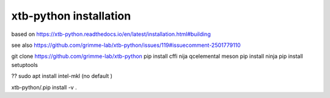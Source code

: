 xtb-python installation
========================

based on https://xtb-python.readthedocs.io/en/latest/installation.html#building

see also https://github.com/grimme-lab/xtb-python/issues/119#issuecomment-2501779110

git clone https://github.com/grimme-lab/xtb-python
pip install cffi nija qcelemental meson
pip install ninja
pip install setuptools


??   sudo apt install intel-mkl  (no default )

xtb-python/.pip install -v .
